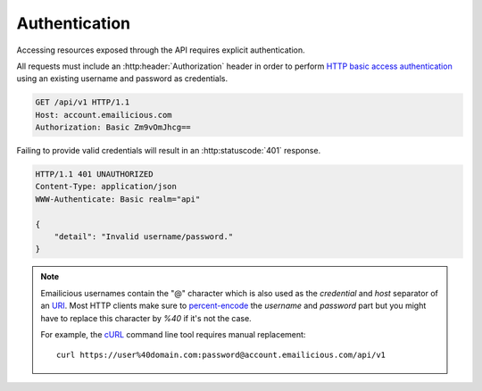 .. _authentication:

==============
Authentication
==============

Accessing resources exposed through the API requires explicit authentication.

All requests must include an :http:header:`Authorization` header in order
to perform `HTTP basic access authentication`_ using an existing username
and password as credentials.

.. sourcecode:: http

    GET /api/v1 HTTP/1.1
    Host: account.emailicious.com
    Authorization: Basic Zm9vOmJhcg==

Failing to provide valid credentials will result in an :http:statuscode:`401`
response.

.. sourcecode:: http

    HTTP/1.1 401 UNAUTHORIZED
    Content-Type: application/json
    WWW-Authenticate: Basic realm="api"

    {
        "detail": "Invalid username/password."
    }

.. note::
    Emailicious usernames contain the "@" character which is also used as the
    `credential` and `host` separator of an `URI`_. Most HTTP clients make
    sure to `percent-encode`_ the `username` and `password` part but you might
    have to replace this character by `%40` if it's not the case.

    For example, the `cURL`_ command line tool requires manual replacement::

        curl https://user%40domain.com:password@account.emailicious.com/api/v1

.. _`HTTP basic access authentication`: https://en.wikipedia.org/wiki/Basic_access_authentication
.. _`URI`: https://en.wikipedia.org/wiki/Uniform_Resource_Identifier#Syntax
.. _`percent-encode`: https://en.wikipedia.org/wiki/Percent-encoding
.. _`cURL`: http://curl.haxx.se/
